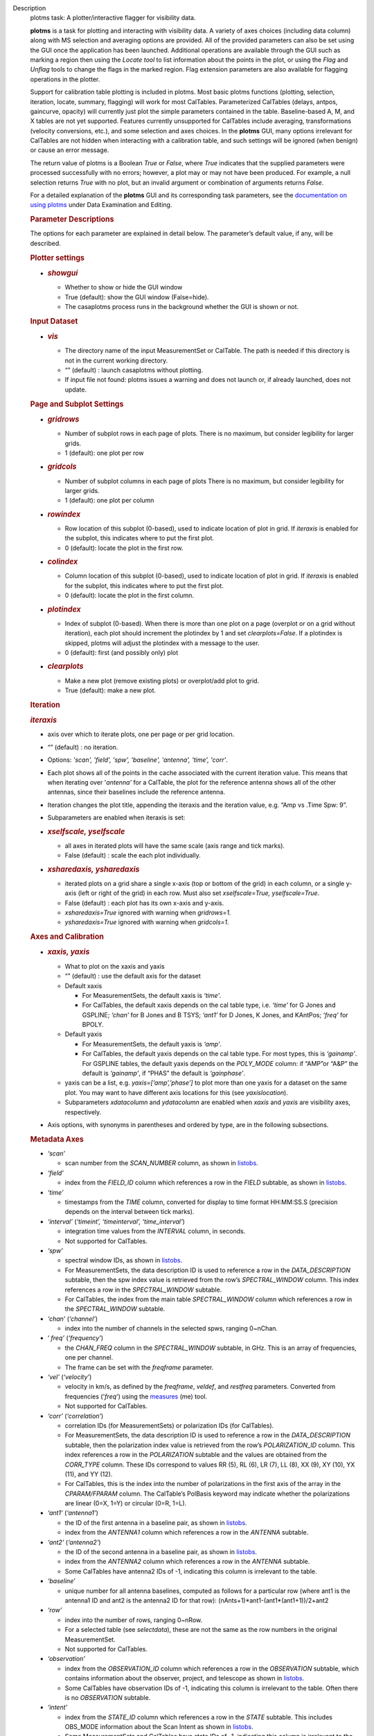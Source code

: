 

.. _Description:

Description
   plotms task: A plotter/interactive flagger for visibility data.
   
   **plotms** is a task for plotting and interacting with visibility
   data. A variety of axes choices (including data column) along with
   MS selection and averaging options are provided.  All of the
   provided parameters can also be set using the GUI once the
   application has been launched.  Additional operations are
   available through the GUI such as marking a region then using the
   *Locate tool* to list information about the points in the plot, or
   using the *Flag* and *Unflag* tools to change the flags in the
   marked region. Flag extension parameters are also available for
   flagging operations in the plotter.
   
   Support for calibration table plotting is included in plotms. 
   Most basic plotms functions (plotting, selection, iteration,
   locate, summary, flagging) will work for most CalTables.
   Parameterized CalTables (delays, antpos, gaincurve, opacity) will
   currently just plot the simple parameters contained in the table.
   Baseline-based A, M, and X tables are not yet supported. Features
   currently unsupported for CalTables include averaging,
   transformations (velocity conversions, etc.), and some selection
   and axes choices. In the **plotms** GUI, many options irrelevant
   for CalTables are not hidden when interacting with a calibration
   table, and such settings will be ignored (when benign) or cause an
   error message.
   
   The return value of plotms is a Boolean *True* or *False*, where
   *True* indicates that the supplied parameters were processed
   successfully with no errors; however, a plot may or may not have
   been produced.  For example, a null selection returns *True* with
   no plot, but an invalid argument or combination of arguments
   returns *False*.
   
   For a detailed explanation of the **plotms** GUI and its
   corresponding task parameters, see the `documentation on using
   plotms <https://casa.nrao.edu/casadocs-devel/stable/calibration-and-visibility-data/data-examination-and-editing/using-plotms-to-plot-and-edit-visibilities-and-calibration-tables>`__
   under Data Examination and Editing.
   
   .. rubric:: Parameter Descriptions
      
   
   The options for each parameter are explained in detail below. The
   parameter’s default value, if any, will be described.
   
   .. rubric:: Plotter settings
      
   
   -  .. rubric:: *showgui*
         
   
      -  Whether to show or hide the GUI window
      -  True (default): show the GUI window (False=hide).
      -  The casaplotms process runs in the background whether the
         GUI is shown or not.
   
   .. rubric:: Input Dataset
      
   
   -  .. rubric:: *vis*
         
   
      -  The directory name of the input MeasurementSet or CalTable.
         The path is needed if this directory is not in the current
         working directory.
      -  “” (default) : launch casaplotms without plotting.
      -  If input file not found: plotms issues a warning and does
         not launch or, if already launched, does not update.
   
   .. rubric:: Page and Subplot Settings
      
   
   -  .. rubric:: *gridrows*
         
   
      -  Number of subplot rows in each page of plots. There is no
         maximum, but consider legibility for larger grids.
      -  1 (default): one plot per row
   
   -  .. rubric:: *gridcols*
         
   
      -  Number of subplot columns in each page of plots There is no
         maximum, but consider legibility for larger grids.
      -  1 (default): one plot per column
   
   -  .. rubric:: *rowindex*
         
   
      -  Row location of this subplot (0-based), used to indicate
         location of plot in grid.  If *iteraxis* is enabled for the
         subplot, this indicates where to put the first plot.
      -  0 (default): locate the plot in the first row.
   
   -  .. rubric:: *colindex*
         
   
      -  Column location of this subplot (0-based), used to indicate
         location of plot in grid.  If *iteraxis* is enabled for the
         subplot, this indicates where to put the first plot.
      -  0 (default): locate the plot in the first column.
   
   -  .. rubric:: *plotindex*
         
   
      -  Index of subplot (0-based). When there is more than one plot
         on a page (overplot or on a grid without iteration), each
         plot should increment the plotindex by 1 and set
         *clearplots=False*.  If a plotindex is skipped, plotms will
         adjust the plotindex with a message to the user.
      -  0 (default): first (and possibly only) plot
   
   -  .. rubric:: *clearplots*
         
   
      -  Make a new plot (remove existing plots) or overplot/add plot
         to grid.
      -  True (default): make a new plot.
   
   .. rubric:: Iteration
      
   
   .. rubric:: *iteraxis*
      
   
   -  axis over which to iterate plots, one per page or per grid
      location.
   -  “” (default) : no iteration.
   -  Options: *'scan', 'field', 'spw', 'baseline', 'antenna',
      'time', 'corr'*.
   -  Each plot shows all of the points in the cache associated with
      the current iteration value.  This means that when iterating
      over '*antenna'* for a CalTable, the plot for the reference
      antenna shows all of the other antennas, since their baselines
      include the reference antenna.
   -  Iteration changes the plot title, appending the iteraxis and
      the iteration value, e.g. “Amp vs .Time Spw: 9”.
   -  Subparameters are enabled when iteraxis is set:
   
   -  .. rubric:: *xselfscale, yselfscale*
         
   
      -  all axes in iterated plots will have the same scale (axis
         range and tick marks).
      -  False (default) : scale the each plot individually.
   
   -  .. rubric:: *xsharedaxis, ysharedaxis*
         
   
      -  iterated plots on a grid share a single x-axis (top or
         bottom of the grid) in each column, or a single y-axis (left
         or right of the grid) in each row. Must also set
         *xselfscale=True, yselfscale=True*.
      -  False (default) : each plot has its own x-axis and y-axis.
      -  *xsharedaxis=True* ignored with warning when *gridrows=1.*
      -  *ysharedaxis=True* ignored with warning when *gridcols=1*.
   
   .. rubric:: Axes and Calibration
      
   
   -  .. rubric:: *xaxis, yaxis*
         
   
      -  What to plot on the xaxis and yaxis
      -  “” (default) : use the default axis for the dataset
      -  Default xaxis
   
         -  For MeasurementSets, the default xaxis is *‘time’*.
         -  For CalTables, the default xaxis depends on the cal table
            type, i.e. *‘time’* for G Jones and GSPLINE; *‘chan’* for
            B Jones and B TSYS; *‘ant1’* for D Jones, K Jones, and
            KAntPos; *‘freq’* for BPOLY.
   
      -  Default yaxis
   
         -  For MeasurementSets, the default yaxis is *‘amp’*.
         -  For CalTables, the default yaxis depends on the cal table
            type. For most types, this is *‘gainamp’*. For GSPLINE
            tables, the default yaxis depends on the *POLY_MODE*
            column: if “AMP”or “A&P” the default is *‘gainamp’*, if
            “PHAS” the default is *‘gainphase’*.
   
      -  yaxis can be a list, e.g. *yaxis=[‘amp’,’phase’]* to plot
         more than one yaxis for a dataset on the same plot. You may
         want to have different axis locations for this (see
         *yaxislocation*).
      -  Subparameters *xdatacolumn* and *ydatacolumn* are enabled
         when *xaxis* and *yaxis* are visibility axes, respectively.
   
   -  Axis options, with synonyms in parentheses and ordered by type,
      are in the following subsections.
   
   .. rubric:: Metadata Axes
      
   
   -  *‘scan’*
   
      -  scan number from the *SCAN_NUMBER* column, as shown in
         `listobs <https://casa.nrao.edu/casadocs-devel/stable/global-task-list/task_listobs>`__.
   
   -  *‘field’*
   
      -  index from the *FIELD_ID* column which references a row in
         the *FIELD* subtable, as shown in
         `listobs <https://casa.nrao.edu/casadocs-devel/stable/global-task-list/task_listobs>`__.
   
   -  *‘time’*
   
      -  timestamps from the *TIME* column, converted for display to
         time format HH:MM:SS.S (precision depends on the interval
         between tick marks).
   
   -  *‘interval’* (*‘timeint’, ‘timeinterval’, ‘time_interval’*)
   
      -  integration time values from the *INTERVAL* column, in
         seconds.
      -  Not supported for CalTables.
   
   -  *‘spw’*
   
      -  spectral window IDs, as shown in
         `listobs <https://casa.nrao.edu/casadocs-devel/stable/global-task-list/task_listobs>`__.
      -  For MeasurementSets, the data description ID is used to
         reference a row in the *DATA_DESCRIPTION* subtable, then the
         spw index value is retrieved from the row’s
         *SPECTRAL_WINDOW* column. This index references a row in the
         *SPECTRAL_WINDOW* subtable.
      -  For CalTables, the index from the main table
         *SPECTRAL_WINDOW* column which references a row in the
         *SPECTRAL_WINDOW* subtable.
   
   -  *‘chan’* (*‘channel’*)
   
      -  index into the number of channels in the selected spws,
         ranging 0~nChan.
   
   -  ‘ *freq’* (*‘frequency’*)
   
      -  the *CHAN_FREQ* column in the *SPECTRAL_WINDOW* subtable, in
         GHz.  This is an array of frequencies, one per channel.
      -  The frame can be set with the *freqframe* parameter.
   
   -  *‘vel’* (*‘velocity’*)
   
      -  velocity in km/s, as defined by the *freqframe*, *veldef*,
         and *restfreq* parameters. Converted from frequencies
         ('*freq*') using the
         `measures <https://casa.nrao.edu/casadocs-devel/stable/global-tool-list/tool_measures>`__
         (me) tool.
      -  Not supported for CalTables.
   
   -  *‘corr’* (*‘correlation’*)
   
      -  correlation IDs (for MeasurementSets) or polarization IDs
         (for CalTables).
      -  For MeasurementSets, the data description ID is used to
         reference a row in the *DATA_DESCRIPTION* subtable, then the
         polarization index value is retrieved from the row’s
         *POLARIZATION_ID* column. This index references a row in the
         *POLARIZATION* subtable and the values are obtained from the
         *CORR_TYPE* column.    These IDs correspond to values RR
         (5), RL (6), LR (7), LL (8), XX (9), XY (10), YX (11), and
         YY (12).
      -  For CalTables, this is the index into the number of
         polarizations in the first axis of the array in the
         *CPARAM/FPARAM* column. The CalTable’s PolBasis keyword may
         indicate whether the polarizations are linear (0=X, 1=Y) or
         circular (0=R, 1=L).
   
   -  *‘ant1’* (*‘antenna1’*)
   
      -  the ID of the first antenna in a baseline pair, as shown in
         `listobs <https://casa.nrao.edu/casadocs-devel/stable/global-task-list/task_listobs>`__.
      -  index from the *ANTENNA1* column which references a row in
         the *ANTENNA* subtable.
   
   -  *‘ant2’* (*‘antenna2’*)
   
      -  the ID of the second antenna in a baseline pair, as shown in
         `listobs <https://casa.nrao.edu/casadocs-devel/stable/global-task-list/task_listobs>`__.
      -  index from the *ANTENNA2* column which references a row in
         the *ANTENNA* subtable.
      -  Some CalTables have antenna2 IDs of -1, indicating this
         column is irrelevant to the table.
   
   -  *‘baseline’*
   
      -  unique number for all antenna baselines, computed as follows
         for a particular row (where ant1 is the antenna1 ID and ant2
         is the antenna2 ID for that row):
         (nAnts+1)*ant1-(ant1*(ant1+1))/2+ant2
   
   -  *‘row’*
   
      -  index into the number of rows, ranging 0~nRow.
      -  For a selected table (see *selectdata*), these are not the
         same as the row numbers in the original MeasurementSet.
      -  Not supported for CalTables.
   
   -  *‘observation’*
   
      -  index from the *OBSERVATION_ID* column which references a
         row in the *OBSERVATION* subtable, which contains
         information about the observer, project, and telescope as
         shown in
         `listobs <https://casa.nrao.edu/casadocs-devel/stable/global-task-list/task_listobs>`__.
      -  Some CalTables have observation IDs of -1, indicating this
         column is irrelevant to the table. Often there is no
         *OBSERVATION* subtable.
   
   -  *‘intent’*
   
      -  index from the *STATE_ID* column which references a row in
         the *STATE* subtable.  This includes OBS_MODE information
         about the Scan Intent as shown in
         `listobs <https://casa.nrao.edu/casadocs-devel/stable/global-task-list/task_listobs>`__.
      -  Some MeasurementSets and CalTables have state IDs of -1,
         indicating this column is irrelevant to the table. Often
         there is no *STATE* subtable or it has zero rows.
   
   -  *‘feed1’*
   
      -  the first feed number, most useful for single-dish data with
         multi-feed receivers.
      -  index from the *FEED1* column which references a row in the
         *FEED* subtable.
      -  Not supported for CalTables.
   
   -  *‘feed2’*
   
      -  the second feed number, most useful for single-dish data
         with multi-feed receivers.
      -  index from the *FEED2* column which references a row in the
         *FEED* subtable.
      -  Not supported for CalTables.
   
   .. rubric:: Visibility and Flag Axes
      
   
   -  *‘amp’* (*‘amplitude’*)
   
      -  amplitude of the complex visibility cube from the
         MeasurementSet data column specified in the *datacolumn*
         parameter.
      -  If only the *FLOAT_DATA* column exists, the float values are
         plotted and the axis is labeled “Amp:float”.
      -  For residual data columns, vector (complex) subtraction or
         division occurs before the amplitude is computed.  When
         averaging is enabled, the averaged data for each column is
         used for the subtraction or division, then the amplitude is
         taken.
      -  For CalTables with complex parameters (*CPARAM* column),
         this axis is relabeled “Gain Amp”. For CalTables with float
         parameters (*FPARAM* column), the float values are plotted
         and the axis is relabeled appropriately, e.g. "Delay",
         "SwPower", "Tsys", "Opac", etc.
   
   -  *‘phase’*
   
      -  phase of the complex visibility cube from the MeasurementSet
         data column specified in the *datacolumn* parameter, in
         degrees.
      -  Not valid if only non-complex *FLOAT_DATA* column exists.
      -  For residual data columns, vector (complex) subtraction or
         division occurs before the phase is computed.  When
         averaging is enabled, the averaged data for each column is
         used for the subtraction or division, then the phase is
         taken.
      -  For CalTables with complex parameters (*CPARAM* column),
         this axis is relabeled “Gain Phase”. Not valid for CalTables
         with non-complex float parameters (*FPARAM* column).
   
   -  *‘real’*
   
      -  the real part of the complex visibility cube from the
         MeasurementSet data column specified in the *datacolumn*
         parameter.
      -  If only the *FLOAT_DATA* column exists, the float values are
         plotted and the axis is labeled “Amp:float”.
      -  For residual data columns, vector (complex) subtraction or
         division occurs before the real part is computed.  When
         averaging is enabled, the averaged data for each column is
         used for the subtraction or division, then the real part is
         taken.
      -  For CalTables with complex parameters (*CPARAM* column),
         this axis is relabeled ‘Gain Real’. Not valid for CalTables
         with non-complex float parameters (*FPARAM* column).
   
   -  *‘imag’* (*‘imaginary’*)
   
      -  the imaginary part of the complex visibility cube from the
         MeasurementSet data column specified in the *datacolumn*
         parameter.
      -  Not valid if only non-complex *FLOAT_DATA* column exists.
      -  For residual data columns, vector (complex) subtraction or
         division occurs before the imaginary part is computed.  When
         averaging is enabled, the averaged data for each column is
         used for the subtraction or division, then the imaginary
         part is taken.
      -  For CalTables with complex parameters (*CPARAM* column),
         this axis is re-labeled ‘Gain Imag’. Not valid for CalTables
         with non-complex float parameters (*FPARAM* column).
   
   -  *‘wt’* (*‘weight’*)
   
      -  values from the *WEIGHT* column, which reflects how much
         weight each corrected data sample (*CORRECTED_DATA* column)
         should receive when combined, e.g. in averaging. See also
         chapter on `Data
         Weights <https://casa.nrao.edu/casadocs-devel/stable/calibration-and-visibility-data/data-weights>`__.
      -  Not supported for CalTables.
   
   -  *‘wtamp’* (*‘wt*amp’*)
   
      -  product of the weight from the *WEIGHT* column and the
         amplitude of the visibility cube from the requested data
         column.
         Not supported for CalTables.
   
   -  *‘wtsp’* (*‘weightspectrum’*)
   
      -  values from the *WEIGHT_SPECTRUM* column, which reflects
         per-channel frequency variations of the *WEIGHT* column. If
         this column does not exist, a warning is issued and *WEIGHT*
         is plotted instead. See also chapter on `Data
         Weights <https://casa.nrao.edu/casadocs-devel/stable/calibration-and-visibility-data/data-weights>`__.
      -  Not supported for CalTables.
   
   -  *‘sigma’*
   
      -  values from the *SIGMA* column, which reflects the rms noise
         of the *DATA* column.  See also chapter on `Data
         Weights <https://casa.nrao.edu/casadocs-devel/stable/calibration-and-visibility-data/data-weights>`__.
      -  Not supported for CalTables.
   
   -  *‘sigmasp’* (*‘sigmaspectrum’*)
   
      -  values from the *SIGMA_SPECTRUM* column, which reflects
         per-channel frequency variations of the *SIGMA* column. If
         this column does not exist, the values are derived.  See
         also chapter on `Data
         Weights <https://casa.nrao.edu/casadocs-devel/stable/calibration-and-visibility-data/data-weights>`__.
      -  Not supported for CalTables.
   
   -  *‘flag’*
   
      -  boolean values from the *FLAG* column (0=unflagged,
         1=flagged).
   
   -  *‘flagrow’*
   
      -  boolean values from the *FLAG_ROW* column (0=no flags in
         row, 1=flags in row).
      -  This can be inconsistent with *FLAG*, as it is not always
         updated as flags are changed.
   
   .. rubric:: Observational Geometry Axes
      
   
   -  *‘uvdist’*
   
      -  uv distance (baseline separations), in meters. Calculated as
         sqrt(u*u+v*v), where u and v are values from the *UVW*
         column
         Not supported for CalTables.
   
   -  *‘uvwave’* (*’uvdistl’, ’uvdist_l’*)
   
      -  uv distance (baseline separations) as a function of
         frequency, in units of the observing wavelength λ (lambda).
      -  Not supported for CalTables.
   
   -  *‘u’*
   
      -  u in meters, from the *UVW* column.
      -  Not supported for CalTables.
   
   -  *‘v’*
   
      -  v in meters, from the *UVW* column.
      -  Not supported for CalTables.
   
   -  *‘w’*
   
      -  w in meters, from the *UVW* column.
      -  Not supported for CalTables.
   
   -  *‘uwave’*
   
      -  u in units of wavelength λ (lambda).
      -  Not supported for CalTables.
   
   -  *‘vwave’*
   
      -  v in units of wavelength λ (lambda).
      -  Not supported for CalTables.
   
   -  *‘wwave’*
   
      -  w in units of wavelength λ (lambda).
      -  Not supported for CalTables.
   
   -  *‘azimuth’*
   
      -  azimuth for the entire array, in degrees. Calculated from
         the *FIELD* table’s *PHASE_DIR* column and the observatory
         position, using the
         `measures <https://casa.nrao.edu/casadocs-devel/stable/global-tool-list/tool_measures>`__
         (me) tool.
      -  Not supported for CalTables.
   
   -  *‘elevation* ’
   
      -  elevation for the entire array, in degrees. Calculated from
         the *FIELD* table’s *PHASE_DIR* column and the observatory
         position, using the
         `measures <https://casa.nrao.edu/casadocs-devel/stable/global-tool-list/tool_measures>`__
         (me) tool.
      -  Not supported for CalTables.
   
   -  *‘hourang’* (*‘hourangle’*)
   
      -  hour angle for the entire array, in units of hours.
         Calculated from the FIELD table’s *PHASE_DIR* column and the
         observatory position, using
         the `measures <https://casa.nrao.edu/casadocs-devel/stable/global-tool-list/tool_measures>`__
         (me) tool.
      -  Not supported for CalTables.
   
   -  *‘parang’* (*‘parangle’, ‘parallacticangle’*)
   
      -  parallactic angle for the entire array, in degrees.
         Calculated from the FIELD table’s *PHASE_DIR* column and the
         observatory position, using
         the `measures <https://casa.nrao.edu/casadocs-devel/stable/global-tool-list/tool_measures>`__
         (me) tool .
      -  Not supported for CalTables.
   
   -  *‘antenna’* (*‘ant’*)
   
      -  antenna IDs in range 0~nAnt, for plotting antenna-based
         quantities.
      -  For CalTables with no antenna2 IDs, ‘antenna’ is the same as
         ‘antenna1’.
   
   -  *‘ant-azimuth’*
   
      -  azimuth for each antenna, in degrees. Calculated from the
         *FIELD* table’s *PHASE_DIR* column and the positions in the
         *ANTENNA* table, using
         the `measures <https://casa.nrao.edu/casadocs-devel/stable/global-tool-list/tool_measures>`__
         (me) tool.
      -  Not supported for CalTables.
   
   -  *‘ant-elevation’*
   
      -  elevation for each antenna, in degrees. Calculated from the
         *FIELD* table’s *PHASE_DIR* column and the positions in the
         *ANTENNA* table, using
         the `measures <https://casa.nrao.edu/casadocs-devel/stable/global-tool-list/tool_measures>`__
         (me) tool.
      -  Not supported for CalTables.
   
   -  'ant-ra'
   
      -  Only implemented for ALMA, ASTE, and NRO data.
      -  longitude of the direction to which the first antenna of a
         baseline points at data-taking timestamps. Calculated by
         interpolating at data-taking timestamps POINTING table's
         DIRECTION column, and converting the result to a
         user-specified reference frame. See xinterp, yinterp and
         xframe, yframe parameters below for supported interpolation
         methods and reference frames.
      -  Not supported for CalTables
      -  Averaging not supported
   
   -   'ant-dec'
   
      -  Only implemented for ALMA, ASTE, and NRO data.
      -  latitude of the direction to which the first antenna of a
         baseline points at data-taking timestamps. Calculated by
         interpolating at data-taking timestamps POINTING table's
         DIRECTION column, and converting the result to a
         user-specified reference frame. See xinterp, yinterp and
         xframe, yframe parameters below for supported interpolation
         methods and reference frames.
      -  Not supported for CalTables
      -  Averaging not supported
   
   -  *‘ant-parang’* (*‘ant-parangle’, ‘ant-parallacticangle’*)
   
      -  parallactic angle for each antenna, in degrees. Calculated
         from the *FIELD* table’s *PHASE_DIR* column and the
         positions in the *ANTENNA* table, using
         the `measures <https://casa.nrao.edu/casadocs-devel/stable/global-tool-list/tool_measures>`__
         (me) tool.
      -  Not supported for CalTables.
   
   .. rubric:: Calibration Axes
      
   
   -  *‘gainamp’* (*‘gamp’*)
   
      -  Invalid for MeasurementSets.
      -  amplitude of complex gain parameters (*CPARAM* column). For
         CalTables with float parameters (*FPARAM* column), the float
         values are plotted.  For polynomial CalTables, including
         BPOLY and GSPLINE, the viscube values are calculated
         according to the *POLY_MODE* and their amplitudes are
         plotted.
      -  When the default *xaxis* or *yaxis* parameter (“”) is used,
         the *gainamp* axis is relabeled with the axis appropriate
         for the table type.  However, when the xaxis or yaxis is
         explicitly set to *‘gainamp’*, the axis is labeled ”Gain
         Amplitude” although the float parameter values may actually
         be Tsys, opacity, etc.
   
   -  *‘gainphase’* (‘ *gphase’*)
   
      -  Invalid for MeasurementSets.
      -  phase of complex gain parameters (*CPARAM* column). Invalid
         for CalTables with float parameters (*FPARAM* column).  For
         polynomial CalTables, including BPOLY and GSPLINE, the
         viscube values are calculated according to the *POLY_MODE*
         and their phases are plotted.
   
   -  *‘gainreal’* (*‘greal’*)
   
      -  Invalid for MeasurementSets.
      -  real part of complex gain parameters (*CPARAM* column).
         Invalid for CalTables with float parameters (*FPARAM*
         column).  For polynomial CalTables, including BPOLY and
         GSPLINE, the viscube values are calculated according to the
         *POLY_MODE* and the real part is plotted.
   
   -  *‘gainimag’* (*‘gimag’*)
   
      -  Invalid for MeasurementSets.
      -  imaginary part of complex gain parameters (*CPARAM* column).
         Invalid for CalTables with float parameters (*FPARAM*
         column).  For polynomial CalTables, including BPOLY and
         GSPLINE, the viscube values are calculated according to the
         *POLY_MODE* and their phases are plotted.
   
   -  *‘delay* ’ (*‘del’*)
   
      -  Invalid for MeasurementSets.
      -  delay values of a delay CalTable, from the *FPARAM* column.
         Invalid for other CalTable types.
   
   -  *‘swpower’* (*‘swp’, ‘switchedpower’, ‘spgain’*)
   
      -  Invalid for MeasurementSets.
      -  switched power values for a VLA switched power CalTable,
         from the *FPARAM* column. Invalid for other CalTable types.
   
   -  *‘tsys’*
   
      -  Invalid for MeasurementSets.
      -  tsys of a Tsys CalTable, from the *FPARAM* column. Invalid
         for otherCalTable types.
   
   -  *‘opacity’* (*‘opac’*)
   
      -  Invalid for MeasurementSets.
      -  opacity of an opacity CalTable, from the *FPARAM* column.
         Invalid for other CalTable types.
   
   -  *‘snr’*
   
      -  Invalid for MeasurementSets.
      -  signal-to-noise ratio of a CalTable, from the *SNR* column.
   
   -  *‘tec’*
   
      -  Invalid for MeasurementSets.
      -  total electron content of an ionosphere correction CalTable,
         from the *FPARAM* column. Invalid for other CalTable types.
   
   .. rubric:: Ephemeris Axes
      
   
   -  *‘radialvelocity’*
   
      -  radial velocity of an ephemeris field, in km/s. Valid only
         for MeasurementSets whose *FIELD* subtable has an ephemeris
         table.
      -  Invalid for CalTables.
   
   -  *‘distance’* (*‘rho’*)
   
      -  distance (rho) of an ephemeris field, in km. Valid only for
         MeasurementSets whose *FIELD* subtable has an ephemeris
         table.
      -  Invalid for CalTables.
   
   .. rubric:: Other Axis Settings
      
   
   -  .. rubric:: *xdatacolumn, ydatacolumn*
         
   
      -  data column in the MeasurementSet from which to retrieve
         visibilities
      -  “” (default) : ‘ *data* ’ (*DATA* column).
      -  Subparameters of visibility axes only.
      -  If a data column other than ‘ *data’* is selected, the
         visibility axis in the plot title is appended with the data
         column name, e.g. “Amp:corrected vs. Time”.
      -  For residual data columns:
   
         -  Vector (complex) subtraction or division occurs before
            the axis operation (amplitude, phase, real, imaginary) is
            computed.
         -  When the '*corrected/model*' or '*data/model*' data
            column is selected, some of the resulting values may be
            infinite or "not a number" due to division by zero. 
            These values are ignored when plotting.
         -  When averaging is enabled, each column's data is
            averaged, then it is subtracted or divided, then the axis
            operation is computed.
         -  Data residual columns *‘data-model’* and *‘data/model’*
            are invalid for singledish datasets.  There are no float
            residual columns.
   
      -  Options:
   
         -  *‘data’*
   
            -  raw data. Use the *DATA* column in the MeasurementSet.
            -  For singledish datasets, a warning is issued and
               *FLOAT_DATA* is plotted with ":float" appended to the
               visibility axis label.
   
         -  *‘corrected’*
   
            -  calibrated data. Use the *CORRECTED_DATA* column in
               the MeasurementSet, or use on-the-fly calibration if
               *callib* parameter is set. Plotms will prefer OTF
               calibration over an existing *CORRECTED_DATA* column.
            -  If no calibrated data can be used, a warning is issued
               and the raw data (*DATA* or *FLOAT_DATA*) is plotted
               instead.
   
         -  *‘model’*
   
            -  model data. Use the *MODEL_DATA* column in the
               MeasurementSet.
            -  For interferometry datasets, model data is created
               dynamically if it does not exist.
            -  For singledish datasets with no model data, an error
               is issued and no plot is made.
   
         -  *‘float’*
   
            -  non-complex data.  Use the *FLOAT_DATA* column in the
               MeasurementSet. Primarily for single-dish data.
            -  Fails if *FLOAT_DATA* does not exist.
   
         -  *’corrected-model’* ('*corrected-model_vector'*,
            *’residual’)*
   
            -  subtract the model data from the corrected data before
               the amplitude, phase, etc. is calculated.
            -  For interferometry datasets with no corrected data and
               cannot be generated with the *callib* parameter, a
               warning is issued and '*data-model_vector*' is
               plotted.
            -  For singledish datasets with no corrected data and/or
               no model data, an error is issued and no plot is made.
   
         -  *’corrected-model_scalar’*
   
            -  subtract the model data from the corrected data after
               the amplitude, phase, etc. is calculated.
            -  For interferometry datasets with no corrected data and
               cannot be generated with the *callib* parameter, a
               warning is issued and '*data-model_scalar*' is
               plotted.
            -  For singledish datasets with no corrected data and/or
               no model data, an error is issued and no plot is made.
   
         -  *‘data-model’* ('*data-model_vector'*) *
            *
   
            -  subtract the model data from the raw data before the
               amplitude, phase, etc. is calculated.
            -  For interferometry datasets, model data is created
               dynamically if it does not exist.
            -  Invalid for singledish datasets: no data or model
               columns. An error is issued and no plot is made.
   
         -  *‘data-model'* ('*data-model_scalar'*) *
            *
   
            -  subtract the model data from the raw data after the
               amplitude, phase, etc. is calculated.
            -  For interferometry datasets, model data is created
               dynamically if it does not exist.
            -  Invalid for singledish datasets: no data or model
               columns. An error is issued and no plot is made.
   
         -  *‘corrected/model’ ('corrected/model_vector')
            *
   
            -  divide the corrected data by the model data before the
               amplitude, phase, etc. is calculated.
            -  For interferometry datasets with corrected data, model
               data is created dynamically if it does not exist.
            -  For interferometry datasets with no corrected data and
               cannot be generated with the *callib* parameter, a
               warning is issued and '*data/model_vector*' is
               plotted.
            -  For singledish datasets with no corrected data and/or
               no model data, an error is issued and no plot is made.
   
         -  *'corrected/model_scalar'
            *
   
            -  divide the corrected data by the model data after the
               amplitude, phase, etc. is calculated.
            -  For interferometry datasets with corrected data, model
               data is created dynamically if it does not exist.
            -  For interferometry datasets with no corrected data and
               cannot be generated with the *callib* parameter, a
               warning is issued and '*data/model_scalar*' is
               plotted.
            -  For singledish datasets with no corrected data and/or
               no model data, an error is issued and no plot is made.
   
         -  *‘data/model’* ('*data/model_vector'*) *
            *
   
            -  divide the raw data by the model data before the
               amplitude, phase, etc. is calculated..
            -  For interferometry datasets, model data is created
               dynamically if it does not exist.
            -  Invalid for singledish datasets: no data or  model
               columns.  An error is issued and no plot is made.
   
         -  '*data/model_scalar*'*
            *
   
            -  divide the raw data by the model data after the
               amplitude, phase, etc. is calculated..
            -  For interferometry datasets, model data is created
               dynamically if it does not exist.
            -  Invalid for singledish datasets: no data or  model
               columns.  An error is issued and no plot is made.
   
   -  .. rubric:: *xinterp, yinterp
         *
         
   
      -  *Sub-parameter of xaxis (resp. yaxis) when xaxis='ant-ra' or
         xaxis='ant-dec' (resp. yaxis='ant-ra' or yaxis='ant-dec')*
      -  *Interpolation method to use for interpolating antennas'
         pointing directions recorded in MeasurementSet's POINTING
         table (DIRECTION and TIME columns) at data-taking timestamps
         (MAIN table, TIME column)
         *
      -  *“” (default) : ‘ cubic spline ’
         *
      -  *Options: 'cubic spline', 'spline', 'nearest'*
   
         -  *'spline' is a synonym for 'cubic spline'*
   
   -  .. rubric:: *xframe, yframe
         *
         
   
      -  *Sub-parameter of xaxis (resp. yaxis) when xaxis='ant-ra' or
         xaxis='ant-dec' (resp. yaxis='ant-ra' or yaxis='ant-dec')*
      -  *Convert antennas' interpolated pointing directions to the
         supplied reference frame
         *
      -  *“” (default) : ‘icrs’
         *
      -  *Options: 'icrs', 'j2000','b1950','galactic','azelgeo'
         *
   
   -  .. rubric:: *yaxislocation*
         
   
      -  whether to put the yaxis on the left or right.
      -  “” (default) : left.
      -  Options: *‘left’*, *‘right’*
      -  Can be a string or list when yaxis is a list, e.g.
         (yaxis=[‘amp’, ‘phase’], yaxislocation=[‘left’, ‘right’])
         will plot amp on the left yaxis and phase on the right
         yaxis.
      -  xaxis location can be set in the GUI but there is no
         corresponding parameter.
   
   -  .. rubric:: *plotrange*
         
   
      -  format is [xmin, xmax, ymin, ymax]; when min=max=0,
         autoscaling is used.
      -  [] (default) : [0,0,0,0] to autoscale the x and y ranges.
      -  You may autoscale one axis and not the other.  For example,
         [0,0,0,10] will autoscale the xaxis but set the yaxis range
         to [0,10].
   
   -  .. rubric:: *callib*
         
   
      -  calibration library string or filename to use for on-the-fly
         (OTF) calibration to produce calibrated data (the
         ‘ *corrected* ’ datacolumn).
      -  "" (default): no calibration library
      -  See `Cal Library Syntax
         documentation <https://casa.nrao.edu/casadocs-devel/stable/calibration-and-visibility-data/cal-library-syntax>`__.
         When this parameter is set, OTF calibration is enabled. 
         Plotms will prefer OTF calibration over an existing
         *CORRECTED_DATA* column.
   
   -  .. rubric:: *showatm, showtsky, showimage
         *
         
   
      -  overplot the atmospheric transmission curve or the sky
         temperature curve, with the yaxis on the right. The *xaxis*
         must be *‘chan’* or ‘ *freq’*, else the plot is made
         without the overlay.
      -  False (default): no overlay.
      -  Only one overlay may be chosen. If both are True, only the
         atmospheric curve is computed and plotted.
      -  Overlays are computed with the
         `atmosphere <https://casa.nrao.edu/casadocs-devel/stable/global-tool-list/tool_atmosphere>`__
         (atm) tool using pressure, humidity, temperature, and
         precipitable water vapor (pwv) computed from the
         MeasurementSet subtables:
   
         -  The *WEATHER* subtable is used to compute mean weather
            values, else defaults are used. humidity: 20.0,
            temperature: 273.15, pressure: 563.0 (ALMA) or 786.0
            (other).
         -  The ALMA *ASDM_CALWVR* or *ASDM_CALATMOSPHERE* subtable
            is used to compute pwv, else defaults are used. 1.0
            (ALMA), 5.0 (other).
   
      -  When *showimage=True*, the image sideband curve is also
         plotted.  This feature can only be used when *showatm* or
         *showtsky* is True.  In addition, the MS (associated MS for
         a calibration table) cannot be split and must have an
         ASDM_RECEIVER table, or a warning is issued and the atm/tsky
         curve is plotted without the sideband curve.
   
   .. rubric:: Data Selection
      
   
   .. rubric:: *selectdata*
      
   
   -  parameter to enable data selection.
   -  True (default) : data selection always enabled.
   -  See
      `MSSelection <https://casa.nrao.edu/casadocs-devel/stable/calibration-and-visibility-data/data-selection-in-a-measurementset>`__
      for syntax of subparameters below.  All arguments are strings.
   -  For all subparameters, “” (default) selects all (no selection).
   -  Selection is done before averaging, calibration, plotting, etc.
   -  Selection by uvrange, array, intent, and feed is invalid for
      CalTables, which do not have these columns.
   
   -  .. rubric:: *field*
         
   
      -  select fields by name or ID.
   
   -  .. rubric:: *spw*
         
   
      -  select spectral windows/channels.
      -  For CalTables, select spw only; channel selection is
         currently not implemented.
   
   -  .. rubric:: *timerange*
         
   
      -  select data based on time range.
   
   -  .. rubric:: *uvrange*
         
   
      -  select data within uvrange (default meters), or include
         units: ‘0~1000klamba’.
      -  Not supported for CalTables.
   
   -  .. rubric:: *antenna*
         
   
      -  select baselines and auto/cross-correlations for
         MeasurementSet.
      -  select antenna1 for CalTables.
   
   -  .. rubric:: *scan*
         
   
      -  select scan numbers.
   
   -  .. rubric:: *correlation*
         
   
      -  select correlations for MeasurementSet.
      -  select polarizations for CalTable, including ratio plots. 
         Options include "RL", "R", "L", "XY", "X", "Y", and "/".
   
   -  .. rubric:: *array*
         
   
      -  select array ID.
      -  Not supported for CalTables.
   
   -  .. rubric:: *observation*
         
   
      -  select observation ID.
   
   -  .. rubric:: *intent*
         
   
      -  select state ID or intent by name.
      -  Not supported for CalTables.
   
   -  .. rubric:: *feed*
         
   
      -  select feed IDs by number.
      -  Note: as with antenna IDs, a single feed ID selection (e.g.
         *feed="1"*) will only select where feed1 or feed2 is the
         selected ID but not both, unless "auto-correlation"-like
         syntax is used .
      -  Not supported for CalTables.
   
   -  .. rubric:: *msselect*
         
   
      -  select using TaQL expression.
   
   .. rubric:: Data Averaging
      
   
   .. rubric:: *averagedata*
      
   
   -  parameter to enable data averaging.  Not implemented for
      CalTables.
   -  True (default) : averaging always enabled.
   -  For all subparameters, “” or False (default) does no averaging.
   -  When averaging, plotms will prefer unflagged data. If an
      averaging bin contains any unflagged data at all, only the
      average of the unflagged will be shown. When flagging on a plot
      of averaged data, the flags will be applied to the unaveraged
      data in the MS.
   -  When plotting weight axes with averaging enabled, the values
      are the weights applied to the averaged data, i.e. it is the
      sum not the average of the weight values.
   -  Some axes are invalid or not implemented for some averaging
      modes.  For example, you cannot plot weight axes when baseline,
      averaging, spw, or scalar averaging is enabled.
   -  The result is a weighted average. When averaging corrected
      data, weight spectrum is used. When averaging raw data, sigma
      spectrum is used.
   -  Normally, the data averaged together has the same scan number,
      field, baseline, and spw.  Subparameters allow data to be
      averaged across these boundaries.
   -  By default, data uses vector averaging, where the complex
      average is formed by averaging the complex values of the
      visibilities, then the amplitude or phase of the result is
      plotted.  To compute the average of the amplitude or phase
      values instead, set *scalar=True*.
   
   -  .. rubric:: *avgchannel*
         
   
      -  Average data across the channel axis; value is number of
         channels to average together to form one output channel.
      -  see
         `mstransform <https://casa.nrao.edu/casadocs-devel/stable/global-task-list/task_mstransform>`__
         description for channel averaging.
      -  When plotting the *‘channel’* axis, output channel numbers
         are reindexed 0~nAvgChan, rather than using the average of
         the channel numbers (channels are integer values). The axis
         label is changed to “Average Channel”.
      -  The plotms Locate tool indicates which channels were
         averaged together for a point in the plot, e.g.
         “Chan=<7~13>” which may be shown as channel 1 on the plot.
   
   -  .. rubric:: *avgtime*
         
   
      -  Average data across the time axis; value string is number of
         seconds to average together.
      -  "" (default): do not time-average data.
      -  The “bins” of averaged data have the same scan number and
         field ID unless avgscan or avgfield are True.
   
   -  .. rubric:: *avgscan*
         
   
      -  Ignore scan boundaries when time-averaging data; parameter
         ignored when *avgtime* is not set.
      -  False (default): time-average data within individual scans.
      -  When scan number is used in plotting or locate, the first
         scan number of scans averaged together is used for the
         value, independent of unflagged/flagged data.
   
   -  .. rubric:: *avgfield*
         
   
      -  Ignore field boundaries when time-averaging data; parameter
         ignored when *avgtime* is not set.
      -  False (default): time-average data within individual fields.
      -  When field number is used in plotting or locate, the first
         field number of fields averaged together is used for the
         value, independent of unflagged/flagged data.
   
   -  .. rubric:: *avgbaseline*
         
   
      -  Average data for all baselines together in each "chunk"
         (rows having the same scan number, field ID, spw, and
         correlation).
      -  False (default): do not average data over baseline.
      -  Exclusive with avgantenna.
   
   -  .. rubric:: *avgantenna*
         
   
      -  Average data for each antenna separately in each "chunk"
         (rows having the same scan number, field ID, spw, and
         correlation).
      -  False (default): do not average data per antenna.
      -  Exclusive with avgbaseline.
   
   -  .. rubric:: *avgspw*
         
   
      -  Average data over spectral window. For a given channel
         number, the channels in the spectral windows with that
         number are averaged together.
      -  False (default): do not average data over spectral window.
   
   -  .. rubric:: *scalar*
         
   
      -  Values like amplitude or phase of the individual complex
         values are calculated before averaging.
      -  False (default) results in vector averaging: complex values
         are averaged, then the values for amp, phase, etc. are
         calculated.
      -  Ignored when other averaging is not enabled.
   
   .. rubric:: Data Transformations
      
   
   .. rubric:: *transform*
      
   
   -  parameter to enable transformations.  Not implemented for
      CalTables.
   -  False (default) disables subparameters below.
   
   -  .. rubric:: *freqframe*
         
   
      -  the coordinate frame in which to render frequency and
         velocity axes.
      -  “” (default) : use frame in which data were taken.
      -  Options: *"LSRK", "LSRD", "BARY", "GEO", "TOPO", "GALACTO",
         "LGROUP", "CMB"*
   
   -  .. rubric:: *restfreq*
         
   
      -  the rest frequency to use in velocity conversions (MHz).
      -  “” (default) : use spw central frequency and show relative
         velocity.
   
   -  .. rubric:: *veldef*
         
   
      -  the velocity definition (Doppler ratio) to use in velocity
         conversions.
      -  "*RADIO*" (default)
      -  Options: *“RADIO”, “OPTICAL”, “TRUE”* (Relativistic)
   
   -  .. rubric:: *shift
         *
         
   
      -  phase center shift, in arcseconds. Format is [dx, dy].
      -  [0.0, 0.0] (default) : no shift.
   
   .. rubric:: Interactive Flagging Extensions
      
   
   .. rubric:: *extendflag*
      
   
   -  parameter to enable flag extensions according to subparameters.
   -  False (default): do not extend flags.
   
   -  .. rubric:: *extcorr*
         
   
      -  Extend flagging to unplotted correlations when
         *extendflag=True*, else ignored.
      -  False (default) : do not extend flagging by correlation.
      -  True : for example, if correlation RR is selected, plotted,
         and interactively flagged, correlations RL, LR, and LL will
         be flagged for the points in the marked region.
   
   -  .. rubric:: *extchannel*
         
   
      -  Extend flagging to unplotted channels in the same spw when
         *extendflag=True*, else ignored.
      -  False (default) : do not extend flagging by channel.
      -  True : for example, if spw 0:0 (spw 0, channel 0) is
         selected, plotted, and interactively flagged, all channels
         in spw 0 will be flagged for the points in the marked
         region.
   
   .. rubric:: Display: Symbols
      
   
   .. rubric:: *coloraxis*
      
   
   -  colorize the symbols based on the given axis. Points with the
      same value for that axis will be the same color.
   -  “” (default) : do not colorize.
   -  Options: *“scan”, “field”, “spw”, “antenna1”* (*“ant1”*),
      *“antenna2”* (*“ant2”*), *“baseline”, “channel”* (*“chan”*),
      *“corr”, “time”, “observation”, “intent”*
   -  Overrides custom symbol settings below and xconnector
      colorization.  Flagged points will be colorized according to
      the *coloraxis*.
   
   .. rubric:: *customsymbol*
      
   
   -  parameter to enable custom symbol for unflagged data.
   
   -  False (default) : disables subparameters below, symbols use
      default values (“blue” autoscaling).
   
   -  .. rubric:: *symbolshape*
         
   
      -  set the shape of the symbol for points plotted.
      -  *“autoscaling”* (default) changes the size according to the
         number of points; the shape is *“pixel”* for the highest
         range of points, *“circle”* otherwise.
      -  Options: *“autoscaling”, “circle”, “square”, “diamond”,
         “pixel”, “nosymbol”* (do not show points)
   
   -  .. rubric:: *symbolsize*
         
   
      -  set size in number of pixels.
   
   -  .. rubric:: *symbolcolor*
         
   
      -  set color by RGB hex code or string color name e.g. ‘red’.
      -  *"0000ff"* (default) is blue.
   
   -  .. rubric:: *symbolfill*
         
   
      -  set fill pattern for symbol.
      -  *"fill"* (default).
      -  Options: *“fill”, “mesh1”, “mesh2”, “mesh3”, “nofill”*
   
   -  .. rubric:: *symboloutline*
         
   
      -  outline the symbol.
      -  False (default).
   
   .. rubric:: *customflaggedsymbol*
      
   
   -  parameter to enable custom symbol for flagged data.
   -  False (default) : disables subparameters below, shape is
      “nosymbol”.
   -  True: show flagged points as red circles of size 2 (default),
      unless subparameters are set otherwise.
   
   -  .. rubric:: *flaggedsymbolshape="circle", flaggedsymbolsize=2,
         flaggedsymbolcolor="ff0000" (‘red’),
         flaggedsymbolfill="fill", flaggedsymboloutline=False*
         
   
      -  Subparameter defaults are shown.  Their options are the same
         as for unflagged symbols, when *customflaggedsymbol=True*.
   
   .. rubric:: *xconnector*
      
   
   -  parameter to enable connecting the data points by line or step
      along the xaxis; connected points will have the same metadata
      (including flag) with only the x-axis value changing.  Points
      will be colorized based on their connection metadata. 
      Unflagged points are not connected to flagged points, even when
      not displayed.
   
   -  Supported for calibration tables only at present.  When enabled
      for a MeasurementSet, a warning will be issued and the plot
      will complete without connection.
   
   -  "none" (default), "line", or "step".
   
   -  .. rubric:: *timeconnector*
         
   
      -  subparameter when xconnector is not "none".
      -  False (default).  When True, connect the points which change
         by time only, irrespective of the x-axis value.
   
   .. rubric:: Display: Title, Axis Labels
      
   
   -  .. rubric:: *title*
         
   
      -  Set title text.
      -  “” (default) : yaxis vs. xaxis
      -  Will append data column to visibility axis if not *‘data’*.
      -  Will prepend “Average” to axis, if axis is averaged.
      -  Will append iteration axis and value to title, if *iteraxis*
         set.
   
   -  .. rubric:: *titlefont*
         
   
      -  set the size of the title text.
      -  0 (default) : autosize the title according to the plot size,
         especially important when making a grid of plots.
   
   -  .. rubric:: *xlabel, ylabel*
         
   
      -  set the xaxis or yaxis label.
      -  “” (default) : label string for the axis plotted, e.g. use
         the label “Amp” for the axis ‘amp’.
   
   -  .. rubric:: *xaxisfont, yaxisfont*
         
   
      -  set the axis label font size.
      -  0 (default) : autosize depending on the plot size.
   
   .. rubric:: Display: Plot Gridlines, Legend, Header
      
   
   .. rubric:: *showmajorgrid*
      
   
   -  parameter to enable major gridlines (at labeled tick marks) and
      subparameters.
   -  False (default): do not show major gridlines.
   -  True: show solid black gridlines of width 1 unless
      subparameters are set otherwise.
   -  Not to be confused with *gridrows* and *gridcols*, for making
      plots in a grid.
   
   -  .. rubric:: *majorwidth*
         
   
      -  width of major gridlines, when major grid is enabled.
      -  0 (default) : automatically sets width to 1.
   
   -  .. rubric:: *majorstyle*
         
   
      -  style of major gridlines, when major grid is enabled.
      -  *“solid”* (default) when *showmajorgrid=True*.
      -  Options: *“solid”, “dash”, “dot”, “none”*.
   
   -  .. rubric:: *majorcolor*
         
   
      -  
   
         set color by RGB hex code or string color name, e.g.
         *‘blue’*, when major grid is enabled.
   
      -  *"B0B0B0"* (default): dark gray.
   
   .. rubric:: *showminorgrid*
      
   
   -  parameter to enable minor gridlines (between labeled tick
      marks) and subparameters.
   -  False (default): do not show show minor gridlines.
   -  True: show solid light gray gridlines of width 1 unless
      subparameters are set otherwise.
   
   -  .. rubric:: *minorwidth=1, minorstyle="" (“solid”),
         minorcolor="D0D0D0"* (light gray)
         
   
      -  Subparameter defaults are shown.  Options are the same as
         for major gridlines, when *showminorgrid=True*.
   
   .. rubric:: *showlegend*
      
   
   -  Show legend; useful when setting two y-axes or overplotting two
      plots on one canvas, with different colors for each yaxis/plot.
   -  False (default) : do not show legend.
   -  Legend is shown at upper right unless subparameter
      *legendposition* is set.
   
   -  .. rubric:: *legendposition*
         
   
      -  position of the legend, either inside the plot canvas (may
         cover part of the plot) or exterior to it.
      -  None (default) when *showlegend=False*; set to
         *‘upperRight’* when *showlegend=True*.
      -  Options: *“upperRight”, “upperLeft”, “lowerRight”,
         “lowerLeft”, “exteriorRight”, “exteriorLeft”, “exteriorTop”,
         “exteriorBottom”*
   
   .. rubric:: *headeritems*
      
   
   -  Add plot header: comma-separated list of options in a string,
      e.g. headeritems=“filename, telescope”.
   -  “” (default) : Do not show plot header.
   -  Options: *“filename”, “projid”, “telescope”, “observer”,
      “obsdate”, “obstime”, “targname”, “targdir”, “ycolumn”.*
   -  Items are always loaded into cache along with plotted axes,
      even if not requested, so that all of the disk I/O of the
      dataset is done at once.
   -  Requested items will appear in the header even if no value is
      found for it in dataset.
   -  The page header is only applicable to MeasurementSets. A header
      will be added to CalTable plots but with no values for
      requested items.
   
    
   
   .. rubric:: Plot Export
      
   
   .. rubric:: *plotfile*
      
   
   -  filename for plot export. Enables subparameters to be set.
   -  “” (default) : do not export the plot.
   -  If no path is included in the filename, the plot will be
      exported to the current directory.
   -  If the filename exists and *overwrite=False* (default), the
      plot and the export will fail with an error.
   -  If the filename has no extension and *expformat* is set, the
      given filename will be used and the extension will not be
      added.
   
   -  .. rubric:: *expformat*
         
   
      -  export format type.
      -  “” (default) : use *plotfile* extension to determine type.
         If the *plotfile* has no extension, the export will fail.
      -  Options: *“jpg”, “png”, “pdf”, “ps”, “txt”*
      -  For *‘txt’* format, Locate information (x and y values plus
         metadata) for each point is exported to an ASCII text file.
         This can take some time and produce a large file when many
         points are plotted. Use averaging and selection to keep the
         file size manageable.
      -  If the *expformat* does not match the *plotfile* extension
         (e.g. plotfile=’test.pdf’, expformat=’jpg’), both will take
         effect; a jpg file will be created with the name “test.pdf”.
         Not recommended!
   
   -  .. rubric:: *verbose*
         
   
      -  include metadata in text export
      -  True (default): When False, export only x and y values.
   
   -  .. rubric:: *exprange*
         
   
      -  range of iteration plots to export, one plotfile per page.
         Multipage pdf exports are not supported. Ignored if iteraxis
         is not set.
      -  “” (default) : current page only.
      -  Options: *“current”, “all”*
   
   -  .. rubric:: *highres*
         
   
      -  Export .jpg or .png plot in high resolution.
      -  False (default) : screen resolution export not implemented. 
         Plotms always exports a high resolution plot (high quality,
         no compression) for .png and .jpg formats.
   
   -  .. rubric:: *dpi*
         
   
      -  set DPI (dots per inch) of exported plot.
      -  -1 (default) : use Qt default settings.
   
   -  .. rubric:: *width, height*
         
   
      -  set size of exported plot, in pixels (does not affect GUI
         plot).
      -  -1 (default) : use default settings.
   
   -  .. rubric:: *overwrite*
         
   
      -  overwrite existing *plotfile*.
      -  False (default) : do not overwrite existing *plotfile*.
      -  If False and *plotfile* exists, plotms will issue an error
         and fail to make the plot.
   

.. _Examples:

Examples
   NOTE: These examples are not comprehensive, as **plotms** has a
   substantial list of parameters and allowed values!  See the
   `documentation on using
   plotms <https://casa.nrao.edu/casadocs-devel/stable/calibration-and-visibility-data/data-examination-and-editing/using-plotms-to-plot-and-edit-visibilities-and-calibration-tables>`__
   under Data Examination and Editing for details of the task
   parameters and how they correspond to settings in the GUI.
   
   .. rubric:: Default Plots (unflagged data only)
      
   
   All that is really required is a dataset or cal table to plot. 
   The first example will plot Amp vs. Time, the default axes for a
   MeasurementSet.  The second plot will be Tsys vs. Channel, the
   default axes for the cal table type being plotted.  By default,
   *customflaggedsymbol=False* and no flagged data is plotted.  Since
   no averaging or selection is done, **plotms** will plot the entire
   dataset, which could take some time and substantial memory.
   
   ::
   
      | plotms(vis='test.ms')
      | plotms(vis='uid___A002_X99c183_X25b6.ms.tsys')
   
   .. rubric:: Change Default Axis and Datacolumn
      
   
   Here we change the default datacolumn and axes. In the first
   example, *yaxis='amp'* is implied since it is the default.
   
   ::
   
      | plotms(vis='test.ms', ydatacolumn='corrected',
        xaxis='channel')
      | plotms(vis='test.ms', xaxis='elevation', yaxis='azimuth')
   
   .. rubric:: Plot Flagged Data
      
   
   By setting *customflaggedsymbol=True*, **plotms** uses the default
   red circles for the flagged data. In the second example, a custom
   symbol is specified.
   
   ::
   
      | plotms(vis='test.ms', customflaggedsymbol=True)
      | plotms(vis='test.ms', customflaggedsymbol=True,
        flaggedsymbolshape='diamond', flaggedsymbolsize=5,
        flaggedsymbolcolor='00ff00', flaggedsymbolfill='mesh3')
   
   .. rubric:: Plot with Colorized Data
      
   
   Note that the colorization overrides the default or custom color
   for all data, unflagged or flagged.  In the following example, all
   data in the MS will be colorized according to its spectral window.
   
   ::
   
      plotms(vis='test.ms', customflaggedsymbol=True,
      coloraxis='spw')
   
   .. rubric:: Plot with Data Selection
      
   
   Note that all selections are strings, including numerical values. 
   Refer to the documentation on `Data
   Selection <https://casa.nrao.edu/casadocs-devel/stable/calibration-and-visibility-data/data-selection-in-a-measurementset>`__
   for an explanation of MeasurementSet selection.  In the second
   example, the *correlation* parameter is used for polarization
   selection on a calibration table, and the result is plotted with
   the default axes Gain Amplitude vs. Time for this cal table type.
   
   ::
   
      | plotms(vis='test.ms', field='1', spw='0:3~10', antenna='1&2',
        scan='2~4', corr='XX,YY')
      | plotms(vis='bpphase.gcal', correlation='R')
   
   .. rubric:: Plot with Iteration
      
   
   The first example plots one plot per page.  The second example
   demonstrates iteration plots on a 2x2 grid.  In the third example,
   all iteration plots are exported with the plotfile name appended
   with the iteration label and index, i.e. test_Scan2.jpg,
   test_Scan3_2.jpg, test_Scan4_3.jpg.
   
   ::
   
      | plotms(vis='test.ms', xaxis='freq', iteraxis='baseline')
      | plotms(vis='test.ms', xaxis='freq', iteraxis='baseline',
        gridrows=2, gridcols=2)
      | plotms(vis='test.ms', scan='2~4', iteraxis='scan',
        plotfile='test.jpg', exprange='all')
   
   .. rubric:: Plot with Averaging
      
   
   In the first example, the *avgtime* value is in seconds.  In the
   second example, the channel numbers plotted on the x-axis
   (*'chan'*) will refer to the binned channels (0-based), not the
   averaged channel number for the bin.  Use the Locate feature to
   find the channel range for each bin.
   
   ::
   
      | plotms(vis='test.ms', avgtime='1e8', avgscan=True)
      | plotms(vis='test.ms', xaxis='chan', avgchannel='128')
   
   .. rubric:: Using On-the-Fly Calibration
      
   
   The calibration library to apply is contained in the file
   *calibration.txt*.  By default, this sets Calibration to "On" in
   the GUI and applies the cal library; you can select "OFF" but keep
   the callib setting.
   
   ::
   
      plotms(vis='ngc5921.ms', xaxis='frequency', yaxis='amp',
      ydatacolumn='corrected', field='N5921_2', antenna='*&*',
      callib='calibration.txt')
   
   .. rubric:: Overplot Two Datasets on One Plot
      
   
   This is **one example** with two **plotms** calls.  Be sure to
   increment *plotindex* and set *clearplots* to False on the second
   call.  Here the second plot is set to a different color.  A legend
   is included to indicate which points represent the Scan axis and
   which are Field points.
   
   ::
   
      | plotms(vis='test1.ms', yaxis='scan', showlegend=True,
        legendposition='lowerRight')
      | plotms(vis='test2.ms', yaxis='field', plotindex=1,
        clearplots=False, showlegend=True,
        legendposition='lowerRight', customsymbol=True,
        symbolcolor='00FF00')
   
   .. rubric:: Plot Two Datasets on One Page
      
   
   Here we use a grid with 2 rows, 1 column, and specify the plot for
   each row.  The first **plotms** call uses the defaults
   *rowindex=0, colindex=0, plotindex=0, clearplots=True*.  In the
   second call we must increment the *plotindex* and *rowindex* (so
   it does not overplot the first plot), and set *clearplots=False*
   so that it keeps the first plot.  We can also export this page
   with two plots.
   
   ::
   
      | plotms(vis='test1.ms', yaxis='field', gridrows=2, gridcols=1)
      | plotms(vis='test2.ms', yaxis='field', gridrows=2, gridcols=1,
        rowindex=1, plotindex=1, clearplots=False,
        plotfile='fields.jpg')
   
   .. rubric:: Saving your plot
      
   
   The export format can be indicated in the plotfile name or by
   using the *expformat* parameter.  Allowed extensions include jpg,
   png, pdf, ps, and txt.  Exporting the plot as text produces
   Locate-style output.
   
   Here the plot will be exported in PNG format, as indicated by the
   plotfile extension:
   
   ::
   
      plotms(vis='test.ms', plotfile='test.png')
   
   Example with *expformat* parameter.  Note that the plotfile name
   is used as given and no extension is added:
   
   ::
   
      plotms(vis='ngc5921.ms', plotfile='ngc5921', expformat='jpg')
   
   When scripting the **plotms** calls, one may want to produce
   plotfiles without a GUI:
   
   ::
   
      plotms(vis='test.ms', plotfile='test.jpg', showgui=False)
   
   With iteration, one may wish to export only the first plot
   (default) or all plots using the *exprange* parameter.  The
   iteration string will be appended to the filename before the
   extension.
   
   ::
   
      plotms(vis='ngc5921.ms', iteraxis='baseline',
      plotfile='ngc5921.jpg', exprange='all')
   

.. _Development:

Development
   --CASA Developer--
   
   Plotms is a GUI plotter based on Qt and Qwt for making X-Y plots
   of measurement sets and calibration tables.  It can be started as
   a task (**plotms**) or tool (**pm**) within CASA, or as a
   standalone app (**casaplotms**) from the shell prompt.  All
   available options should be accessible from both the task/tool
   arguments and GUI text boxes, check boxes, etc.
   
   .. rubric:: C++ layers
      
   
   The main C++ code body for plotms is in **code/plotms**.  This
   directory contains several subdirectories:
   
   -  **app** - standalone casaplotms executable, which launches the
      PlotMSApp controller.
   -  **PlotMS** - highest level code for the main controller, DBus
      interface, constants and enums.  Classes are also defined to
      save plotms parameters for averaging, calibration, export,
      flagging, iteration, plotting, selection, and transformations.
   -  **Client** - factory and classes for GUI and scripted clients
   -  **Threads** - includes BackgroundThreads and ThreadControllers
      for caching the data, drawing the plots, and exporting the plot
      files. Plotms uses threads for speed and as a means to return
      control to the user.  
   -  **Data** - classes to load the cache for measurement sets
      (using VIVB2) and calibration tables (using CTIter), as well as
      utility classes to estimate the required memory, average the
      data (soon to be moved to the VIVB2 layered architecture), and
      index the cached data for flagging and locating data.
   -  **Plots** - classes to organize one or more plots and pages, as
      well as the display parameters for plotting.
   -  **Gui, GuiTabs, Actions** - handles the GUI layout (tabs,
      buttons, etc.) and interactions with the user (signals and
      slots).
   
   The plotms GUI is built on base classes specifically for using Qt
   in CASA (**code/casaqt**) and for a generic plotter
   (**code/graphics/GenericPlotter**) in case a different package is
   chosen to be used instead of Qt.  **Gotcha:** some Qt
   functionality is unaccessible since the types are abstracted to
   the base classes in GenericPlotter.  For basic non-comprehensive
   UML diagrams, see
   `PlotmsDocs. <https://safe.nrao.edu/wiki/bin/view/Main/PlotMSDocs>`__
   
   .. rubric:: Python layer
      
   
   Within CASA, **plotms** is set up like other tasks.  Briefly, the
   parameters and allowed values are defined in
   **gcwrap/tasks/plotms.xml**, and the starting point to process the
   parameters and launch the casaplotms process (with or without the
   GUI) is **gcwrap/python/scripts/task_plotms.py. ** It is important
   to keep the GUI and the task arguments in sync, so that all
   functionality is available in either case.  Unfortunately, the
   result is a very long list of plotms parameters.
   
   The python code has a SWIG interface to the C++ **pm** tool
   methods defined in **gcwrap/tools/plotms/plotms_cmpt.cc**.  This
   component handles setting the arguments in the plotms code
   described above via DBus XML calls (see
   **code/plotms/PlotMS/PlotMSDBusApp.cc**), then starts the plotting
   with a call to update().
   
   Once update() is called, control returns to the casa session and
   the log contains the message "End Task: plotms".  However, the
   cache thread and then the draw thread continue to make the plot,
   so additional plotms output appears in the log even after the task
   supposedly ended.
   
   .. rubric:: Plotms tests
      
   
   Python regression tests for all of the plotms parameters and some
   bug fixes are in **gcwrap/python/scripts/tests/test_plotms.py**. 
   There are test classes within this suite for:  basic plots,
   averaging, axes options, calibration, calibration tables, display
   options, grid options, iteration, selection, transformations, and
   combinations of these ("multi").  The entire suite takes over 10
   minutes to run, so it is useful to run a single test or subset of
   tests (for example, "runUnitTest.py
   test_plotms['test_averaging']").
   
   Google tests, with suffix **\_GT**, have been added in
   **code/plotms/test/**.  These tests generally load the cache and
   check the values.  Some legacy C++ tests are also in this
   directory, with prefix **d**.  They can be compiled and run
   manually as "demo" tests and can be useful for creating the google
   tests.
   
   .. rubric:: Debugging
      
   
   Whether you run a plotms command in a casa session or run
   *casaplotms * from the command line, a casaplotms process is
   started and continues to run until you exit the casa session (for
   plotms) or the plotms GUI (for casaplotms).  This makes debugging
   with gdb/ddd very easy, as you can run plotms (with arguments
   which work or even no arguments, in order to start the process),
   attach the PID in the debugger, then set breakpoints and run
   plotms with the failing arguments.
   
   In the unlikely event of a segmentation fault producing a core
   file, use *gdb casaplotms core.XXXX* and look at the backtrace. 
   When debugging a tarball, the executable is (for example)
   *casa-prerelease-5.0.0-112.el6/lib/casa/bin/casaplotms,* not the
   path returned by 'which casaplotms', *bin/casaplotms,* which is a
   perl script.
   
   **Gotcha:** When new third-party libraries are used in a CASA
   release (e.g. devtoolset-4 in release 5.0), including the
   compiler, the system gdb may be incompatible with your build.  The
   result is a gdb seg fault when running gdb on a core file or
   setting a breakpoint in gdb with an attached casaplotms process. 
   In this case, use the gdb executable in the third-party libraries
   (e.g. devtoolset-4/root/usr/bin/gdb), which was compiled with the
   same compiler.
   